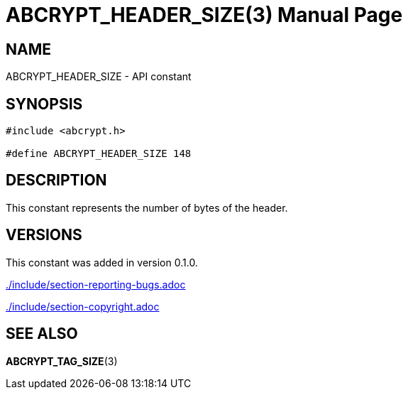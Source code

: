 // SPDX-FileCopyrightText: 2024 Shun Sakai
//
// SPDX-License-Identifier: CC-BY-4.0

= ABCRYPT_HEADER_SIZE(3)
// Specify in UTC.
:docdate: 2024-12-07
:doctype: manpage
ifdef::revnumber[:mansource: abcrypt-capi {revnumber}]
ifndef::revnumber[:mansource: abcrypt-capi]
:manmanual: Library Functions Manual
ifndef::site-gen-antora[:includedir: ./include]

== NAME

ABCRYPT_HEADER_SIZE - API constant

== SYNOPSIS

[source,c]
----
#include <abcrypt.h>

#define ABCRYPT_HEADER_SIZE 148
----

== DESCRIPTION

This constant represents the number of bytes of the header.

== VERSIONS

This constant was added in version 0.1.0.

ifndef::site-gen-antora[include::{includedir}/section-reporting-bugs.adoc[]]
ifdef::site-gen-antora[include::partial$man/man3/include/section-reporting-bugs.adoc[]]

ifndef::site-gen-antora[include::{includedir}/section-copyright.adoc[]]
ifdef::site-gen-antora[include::partial$man/man3/include/section-copyright.adoc[]]

== SEE ALSO

*ABCRYPT_TAG_SIZE*(3)
